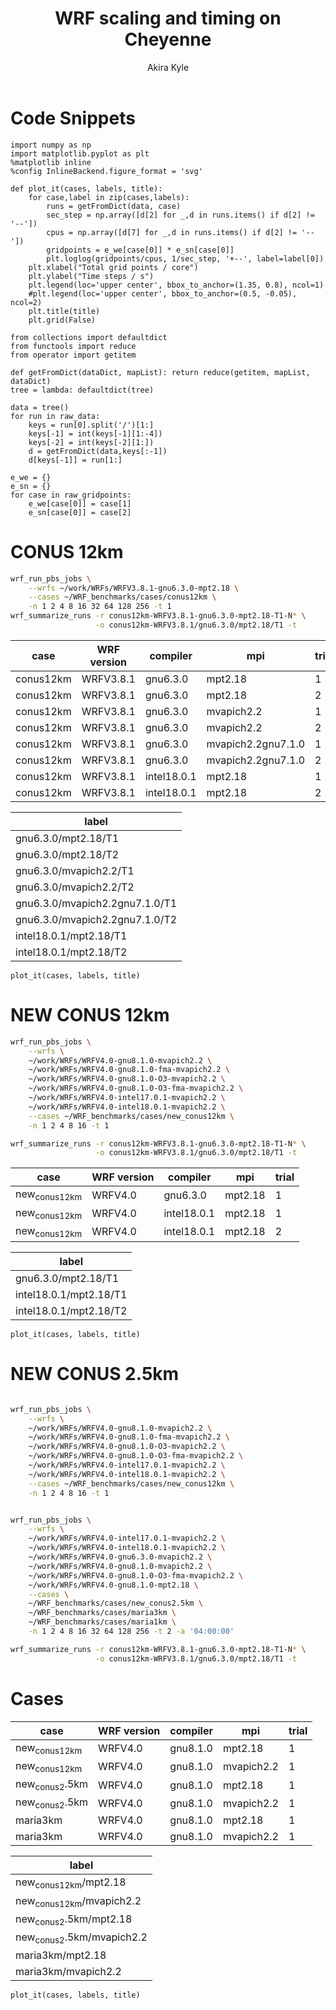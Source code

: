 #+TITLE: WRF scaling and timing on Cheyenne
#+AUTHOR: Akira Kyle
#+EMAIL: akyle@cmu.edu
#+OPTIONS: toc:nil email:t
#+PROPERTY: header-args :results raw drawer :exports both

* Code Snippets
  :PROPERTIES:
  :header-args: :results silent :exports code
  :END:

#+begin_src ipython :session
import numpy as np
import matplotlib.pyplot as plt
%matplotlib inline
%config InlineBackend.figure_format = 'svg'
#+end_src

#+begin_src ipython :session
def plot_it(cases, labels, title):
    for case,label in zip(cases,labels):
        runs = getFromDict(data, case)
        sec_step = np.array([d[2] for _,d in runs.items() if d[2] != '--'])
        cpus = np.array([d[7] for _,d in runs.items() if d[2] != '--'])
        gridpoints = e_we[case[0]] * e_sn[case[0]]
        plt.loglog(gridpoints/cpus, 1/sec_step, '+--', label=label[0])
    plt.xlabel("Total grid points / core")
    plt.ylabel("Time steps / s")
    plt.legend(loc='upper center', bbox_to_anchor=(1.35, 0.8), ncol=1)
    #plt.legend(loc='upper center', bbox_to_anchor=(0.5, -0.05), ncol=2)
    plt.title(title)
    plt.grid(False)
#+end_src

#+begin_src ipython :session :var raw_data=data.org:data raw_gridpoints=data.org:gridpoints
from collections import defaultdict
from functools import reduce
from operator import getitem

def getFromDict(dataDict, mapList): return reduce(getitem, mapList, dataDict)
tree = lambda: defaultdict(tree)

data = tree()
for run in raw_data:
    keys = run[0].split('/')[1:]
    keys[-1] = int(keys[-1][1:-4])
    keys[-2] = int(keys[-2][1:])
    d = getFromDict(data,keys[:-1])
    d[keys[-1]] = run[1:]

e_we = {}
e_sn = {}
for case in raw_gridpoints:
    e_we[case[0]] = case[1]
    e_sn[case[0]] = case[2]
#+end_src

* CONUS 12km

#+begin_src sh :eval no
wrf_run_pbs_jobs \
    --wrfs ~/work/WRFs/WRFV3.8.1-gnu6.3.0-mpt2.18 \
    --cases ~/WRF_benchmarks/cases/conus12km \
    -n 1 2 4 8 16 32 64 128 256 -t 1
wrf_summarize_runs -r conus12km-WRFV3.8.1-gnu6.3.0-mpt2.18-T1-N* \
                   -o conus12km-WRFV3.8.1/gnu6.3.0/mpt2.18/T1 -t
#+end_src

#+name: conus12km-cases
| case      | WRF version | compiler    | mpi                | trial |
|-----------+-------------+-------------+--------------------+-------|
| conus12km | WRFV3.8.1   | gnu6.3.0    | mpt2.18            |     1 |
| conus12km | WRFV3.8.1   | gnu6.3.0    | mpt2.18            |     2 |
| conus12km | WRFV3.8.1   | gnu6.3.0    | mvapich2.2         |     1 |
| conus12km | WRFV3.8.1   | gnu6.3.0    | mvapich2.2         |     2 |
| conus12km | WRFV3.8.1   | gnu6.3.0    | mvapich2.2gnu7.1.0 |     1 |
| conus12km | WRFV3.8.1   | gnu6.3.0    | mvapich2.2gnu7.1.0 |     2 |
| conus12km | WRFV3.8.1   | intel18.0.1 | mpt2.18            |     1 |
| conus12km | WRFV3.8.1   | intel18.0.1 | mpt2.18            |     2 |

#+name: conus12km-labels
| label                          |
|--------------------------------|
| gnu6.3.0/mpt2.18/T1            |
| gnu6.3.0/mpt2.18/T2            |
| gnu6.3.0/mvapich2.2/T1         |
| gnu6.3.0/mvapich2.2/T2         |
| gnu6.3.0/mvapich2.2gnu7.1.0/T1 |
| gnu6.3.0/mvapich2.2gnu7.1.0/T2 |
| intel18.0.1/mpt2.18/T1         |
| intel18.0.1/mpt2.18/T2         |

#+header: :var cases=conus12km-cases labels=conus12km-labels
#+header: :var title="Scaling results for CONUS 12km with WRFV3.8.1"
#+begin_src ipython :session
plot_it(cases, labels, title)
#+end_src

#+RESULTS:
:RESULTS:
# Out[13]:
[[file:./obipy-resources/zA90Fi.svg]]
:END:

* NEW CONUS 12km
#+begin_src sh :eval no
wrf_run_pbs_jobs \
    --wrfs \
    ~/work/WRFs/WRFV4.0-gnu8.1.0-mvapich2.2 \
    ~/work/WRFs/WRFV4.0-gnu8.1.0-fma-mvapich2.2 \
    ~/work/WRFs/WRFV4.0-gnu8.1.0-O3-mvapich2.2 \
    ~/work/WRFs/WRFV4.0-gnu8.1.0-O3-fma-mvapich2.2 \
    ~/work/WRFs/WRFV4.0-intel17.0.1-mvapich2.2 \
    ~/work/WRFs/WRFV4.0-intel18.0.1-mvapich2.2 \
    --cases ~/WRF_benchmarks/cases/new_conus12km \
    -n 1 2 4 8 16 -t 1

wrf_summarize_runs -r conus12km-WRFV3.8.1-gnu6.3.0-mpt2.18-T1-N* \
                   -o conus12km-WRFV3.8.1/gnu6.3.0/mpt2.18/T1 -t
#+end_src

#+name: new_conus12km-cases
| case          | WRF version | compiler    | mpi     | trial |
|---------------+-------------+-------------+---------+-------|
| new_conus12km | WRFV4.0     | gnu6.3.0    | mpt2.18 |     1 |
| new_conus12km | WRFV4.0     | intel18.0.1 | mpt2.18 |     1 |
| new_conus12km | WRFV4.0     | intel18.0.1 | mpt2.18 |     2 |

#+name: new_conus12km-labels
| label                  |
|------------------------|
| gnu6.3.0/mpt2.18/T1    |
| intel18.0.1/mpt2.18/T1 |
| intel18.0.1/mpt2.18/T2 |

#+header: :var cases=new_conus12km-cases labels=new_conus12km-labels
#+header: :var title="Scaling results for CONUS 12km with WRFV3.8.1"
#+begin_src ipython :session :results raw drawer :exports both
plot_it(cases, labels, title)
#+end_src

#+RESULTS:
:RESULTS:
# Out[14]:
[[file:./obipy-resources/m8I4Os.svg]]
:END:

* NEW CONUS 2.5km

#+begin_src sh :eval no

wrf_run_pbs_jobs \
    --wrfs \
    ~/work/WRFs/WRFV4.0-gnu8.1.0-mvapich2.2 \
    ~/work/WRFs/WRFV4.0-gnu8.1.0-fma-mvapich2.2 \
    ~/work/WRFs/WRFV4.0-gnu8.1.0-O3-mvapich2.2 \
    ~/work/WRFs/WRFV4.0-gnu8.1.0-O3-fma-mvapich2.2 \
    ~/work/WRFs/WRFV4.0-intel17.0.1-mvapich2.2 \
    ~/work/WRFs/WRFV4.0-intel18.0.1-mvapich2.2 \
    --cases ~/WRF_benchmarks/cases/new_conus12km \
    -n 1 2 4 8 16 -t 1


wrf_run_pbs_jobs \
    --wrfs \
    ~/work/WRFs/WRFV4.0-intel17.0.1-mvapich2.2 \
    ~/work/WRFs/WRFV4.0-intel18.0.1-mvapich2.2 \
    ~/work/WRFs/WRFV4.0-gnu6.3.0-mvapich2.2 \
    ~/work/WRFs/WRFV4.0-gnu8.1.0-mvapich2.2 \
    ~/work/WRFs/WRFV4.0-gnu8.1.0-O3-fma-mvapich2.2 \
    ~/work/WRFs/WRFV4.0-gnu8.1.0-mpt2.18 \
    --cases \
    ~/WRF_benchmarks/cases/new_conus2.5km \
    ~/WRF_benchmarks/cases/maria3km \
    ~/WRF_benchmarks/cases/maria1km \
    -n 1 2 4 8 16 32 64 128 256 -t 2 -a '04:00:00'

wrf_summarize_runs -r conus12km-WRFV3.8.1-gnu6.3.0-mpt2.18-T1-N* \
                   -o conus12km-WRFV3.8.1/gnu6.3.0/mpt2.18/T1 -t
#+end_src

* Cases

#+name: cases-cases
| case           | WRF version | compiler | mpi        | trial |
|----------------+-------------+----------+------------+-------|
| new_conus12km  | WRFV4.0     | gnu8.1.0 | mpt2.18    |     1 |
| new_conus12km  | WRFV4.0     | gnu8.1.0 | mvapich2.2 |     1 |
| new_conus2.5km | WRFV4.0     | gnu8.1.0 | mpt2.18    |     1 |
| new_conus2.5km | WRFV4.0     | gnu8.1.0 | mvapich2.2 |     1 |
| maria3km       | WRFV4.0     | gnu8.1.0 | mpt2.18    |     1 |
| maria3km       | WRFV4.0     | gnu8.1.0 | mvapich2.2 |     1 |

#+name: cases-labels
| label                     |
|---------------------------|
| new_conus12km/mpt2.18     |
| new_conus12km/mvapich2.2  |
| new_conus2.5km/mpt2.18    |
| new_conus2.5km/mvapich2.2 |
| maria3km/mpt2.18          |
| maria3km/mvapich2.2       |

#+header: :var cases=cases-cases labels=cases-labels
#+header: :var title="Scaling results for CONUS 12km with WRFV3.8.1"
#+begin_src ipython :session
plot_it(cases, labels, title)
#+end_src

#+RESULTS:
:RESULTS:
# Out[15]:
[[file:./obipy-resources/6PTkk1.svg]]
:END:

